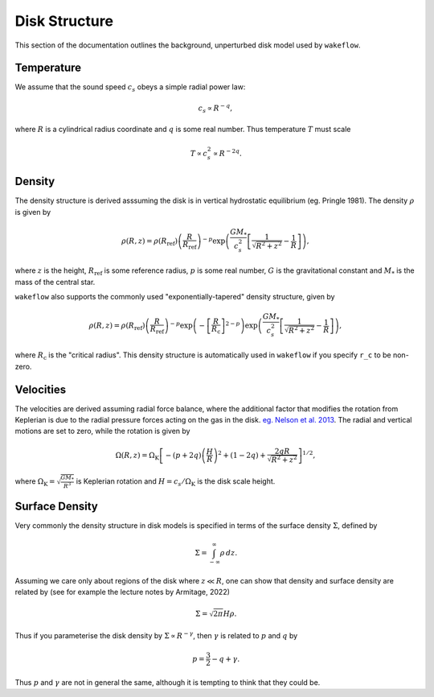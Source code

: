 
Disk Structure
==============

This section of the documentation outlines the background, unperturbed disk model used by ``wakeflow``.

Temperature
-----------

We assume that the sound speed :math:`c_s` obeys a simple radial power law:

.. math::

    c_s \propto R^{-q},

where :math:`R` is a cylindrical radius coordinate and :math:`q` is some real number. Thus temperature :math:`T` must scale

.. math::

    T \propto c_s^2 \propto R^{-2q}.

Density
-------

The density structure is derived asssuming the disk is in vertical hydrostatic equilibrium (eg. Pringle 1981). The density :math:`\rho` is given by

.. math::

    \rho(R,z) = \rho(R_\mathrm{ref}) \left( \frac{R}{R_\mathrm{ref}} \right)^{-p} \exp{\left(\frac{G M_*}{c_s^2} \left[ \frac{1}{\sqrt{R^2 + z^2}} - \frac{1}{R} \right]\right)},

where :math:`z` is the height, :math:`R_\mathrm{ref}` is some reference radius, :math:`p` is some real number, :math:`G` is the gravitational constant and :math:`M_*` is the mass of the central star. 

``wakeflow`` also supports the commonly used "exponentially-tapered" density structure, given by

.. math::

    \rho(R,z) = \rho(R_\mathrm{ref}) \left( \frac{R}{R_\mathrm{ref}} \right)^{-p} \exp{\left( -\left[ \frac{R}{R_\mathrm{c}} \right]^{2-p} \right)} \exp{\left(\frac{G M_*}{c_s^2} \left[ \frac{1}{\sqrt{R^2 + z^2}} - \frac{1}{R} \right]\right)},

where :math:`R_\mathrm{c}` is the "critical radius". This density structure is automatically used in ``wakeflow`` if you specify ``r_c`` to be non-zero.

Velocities
----------

The velocities are derived assuming radial force balance, where the additional factor that modifies the rotation from Keplerian is due to the radial pressure forces acting on the gas in the disk. `eg. Nelson et al. 2013 <https://ui.adsabs.harvard.edu/abs/2013MNRAS.435.2610N/abstract>`_. The radial and vertical motions are set to zero, while the rotation is given by

.. math::

   \Omega(R,z) = \Omega_\mathrm{K} \left[ -(p+2q) \left( \frac{H}{R} \right)^2 + (1-2q) + \frac{2qR}{\sqrt{R^2 + z^2}}  \right]^{1/2},

where :math:`\Omega_\mathrm{K}=\sqrt{\frac{GM_*}{R^3}}` is Keplerian rotation and :math:`H=c_s/\Omega_\mathrm{K}` is the disk scale height.

Surface Density
---------------

Very commonly the density structure in disk models is specified in terms of the surface density :math:`\Sigma`, defined by

.. math::

    \Sigma = \int_{-\infty}^{\infty} \rho \, dz.

Assuming we care only about regions of the disk where :math:`z \ll R`, one can show that density and surface density are related by (see for example the lecture notes by Armitage, 2022)

.. math::

    \Sigma = \sqrt{2\pi} H \rho.

Thus if you parameterise the disk density by :math:`\Sigma \propto R^{-\gamma}`, then :math:`\gamma` is related to :math:`p` and :math:`q` by

.. math::

    p = \frac{3}{2} - q + \gamma.

Thus :math:`p` and :math:`\gamma` are not in general the same, although it is tempting to think that they could be.
